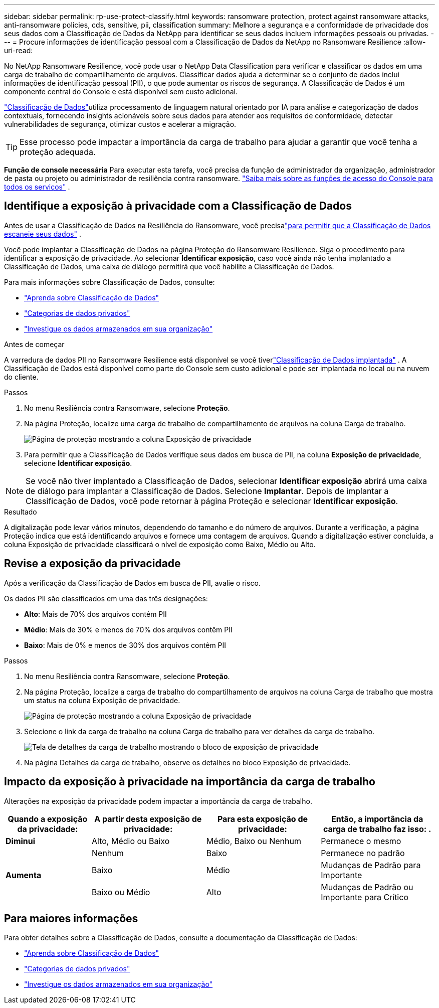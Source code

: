 ---
sidebar: sidebar 
permalink: rp-use-protect-classify.html 
keywords: ransomware protection, protect against ransomware attacks, anti-ransomware policies, cds, sensitive, pii, classification 
summary: Melhore a segurança e a conformidade de privacidade dos seus dados com a Classificação de Dados da NetApp para identificar se seus dados incluem informações pessoais ou privadas. 
---
= Procure informações de identificação pessoal com a Classificação de Dados da NetApp no ​​Ransomware Resilience
:allow-uri-read: 


[role="lead"]
No NetApp Ransomware Resilience, você pode usar o NetApp Data Classification para verificar e classificar os dados em uma carga de trabalho de compartilhamento de arquivos.  Classificar dados ajuda a determinar se o conjunto de dados inclui informações de identificação pessoal (PII), o que pode aumentar os riscos de segurança.  A Classificação de Dados é um componente central do Console e está disponível sem custo adicional.

link:https://docs.netapp.com/us-en/data-services-data-classification/["Classificação de Dados"^]utiliza processamento de linguagem natural orientado por IA para análise e categorização de dados contextuais, fornecendo insights acionáveis sobre seus dados para atender aos requisitos de conformidade, detectar vulnerabilidades de segurança, otimizar custos e acelerar a migração.


TIP: Esse processo pode impactar a importância da carga de trabalho para ajudar a garantir que você tenha a proteção adequada.

*Função de console necessária* Para executar esta tarefa, você precisa da função de administrador da organização, administrador de pasta ou projeto ou administrador de resiliência contra ransomware. link:https://docs.netapp.com/us-en/console-setup-admin/reference-iam-predefined-roles.html["Saiba mais sobre as funções de acesso do Console para todos os serviços"^] .



== Identifique a exposição à privacidade com a Classificação de Dados

Antes de usar a Classificação de Dados na Resiliência do Ransomware, você precisalink:https://docs.netapp.com/us-en/data-services-data-classification/task-deploy-cloud-compliance.html["para permitir que a Classificação de Dados escaneie seus dados"^] .

Você pode implantar a Classificação de Dados na página Proteção do Ransomware Resilience.  Siga o procedimento para identificar a exposição de privacidade.  Ao selecionar **Identificar exposição**, caso você ainda não tenha implantado a Classificação de Dados, uma caixa de diálogo permitirá que você habilite a Classificação de Dados.

Para mais informações sobre Classificação de Dados, consulte:

* https://docs.netapp.com/us-en/data-services-data-classification/concept-classification.html["Aprenda sobre Classificação de Dados"^]
* https://docs.netapp.com/us-en/data-services-data-classification/reference-private-data-categories.html["Categorias de dados privados"^]
* https://docs.netapp.com/us-en/data-services-data-classification/task-investigate-data.html["Investigue os dados armazenados em sua organização"^]


.Antes de começar
A varredura de dados PII no Ransomware Resilience está disponível se você tiverlink:https://docs.netapp.com/us-en/data-services-data-classification/task-deploy-cloud-compliance.html["Classificação de Dados implantada"^] .  A Classificação de Dados está disponível como parte do Console sem custo adicional e pode ser implantada no local ou na nuvem do cliente.

.Passos
. No menu Resiliência contra Ransomware, selecione *Proteção*.
. Na página Proteção, localize uma carga de trabalho de compartilhamento de arquivos na coluna Carga de trabalho.
+
image:screen-protection-sensitive-preview-column.png["Página de proteção mostrando a coluna Exposição de privacidade"]

. Para permitir que a Classificação de Dados verifique seus dados em busca de PII, na coluna *Exposição de privacidade*, selecione *Identificar exposição*.



NOTE: Se você não tiver implantado a Classificação de Dados, selecionar *Identificar exposição* abrirá uma caixa de diálogo para implantar a Classificação de Dados.  Selecione *Implantar*.  Depois de implantar a Classificação de Dados, você pode retornar à página Proteção e selecionar *Identificar exposição*.

.Resultado
A digitalização pode levar vários minutos, dependendo do tamanho e do número de arquivos.  Durante a verificação, a página Proteção indica que está identificando arquivos e fornece uma contagem de arquivos.  Quando a digitalização estiver concluída, a coluna Exposição de privacidade classificará o nível de exposição como Baixo, Médio ou Alto.



== Revise a exposição da privacidade

Após a verificação da Classificação de Dados em busca de PII, avalie o risco.

Os dados PII são classificados em uma das três designações:

* *Alto*: Mais de 70% dos arquivos contêm PII
* *Médio*: Mais de 30% e menos de 70% dos arquivos contêm PII
* *Baixo*: Mais de 0% e menos de 30% dos arquivos contêm PII


.Passos
. No menu Resiliência contra Ransomware, selecione *Proteção*.
. Na página Proteção, localize a carga de trabalho do compartilhamento de arquivos na coluna Carga de trabalho que mostra um status na coluna Exposição de privacidade.
+
image:screen-protection-sensitive-preview-column.png["Página de proteção mostrando a coluna Exposição de privacidade"]

. Selecione o link da carga de trabalho na coluna Carga de trabalho para ver detalhes da carga de trabalho.
+
image:screen-protection-workload-details-privacy-exposure.png["Tela de detalhes da carga de trabalho mostrando o bloco de exposição de privacidade"]

. Na página Detalhes da carga de trabalho, observe os detalhes no bloco Exposição de privacidade.




== Impacto da exposição à privacidade na importância da carga de trabalho

Alterações na exposição da privacidade podem impactar a importância da carga de trabalho.

[cols="15,20a,20,20"]
|===
| Quando a exposição da privacidade: | A partir desta exposição de privacidade: | Para esta exposição de privacidade: | Então, a importância da carga de trabalho faz isso: . 


| *Diminui*  a| 
Alto, Médio ou Baixo
| Médio, Baixo ou Nenhum | Permanece o mesmo 


.3+| *Aumenta*  a| 
Nenhum
| Baixo | Permanece no padrão 


| Baixo  a| 
Médio
| Mudanças de Padrão para Importante 


| Baixo ou Médio  a| 
Alto
| Mudanças de Padrão ou Importante para Crítico 
|===


== Para maiores informações

Para obter detalhes sobre a Classificação de Dados, consulte a documentação da Classificação de Dados:

* https://docs.netapp.com/us-en/data-services-data-classification/concept-classification.html["Aprenda sobre Classificação de Dados"^]
* https://docs.netapp.com/us-en/data-services-data-classification/reference-private-data-categories.html["Categorias de dados privados"^]
* https://docs.netapp.com/us-en/data-services-data-classification/task-investigate-data.html["Investigue os dados armazenados em sua organização"^]

